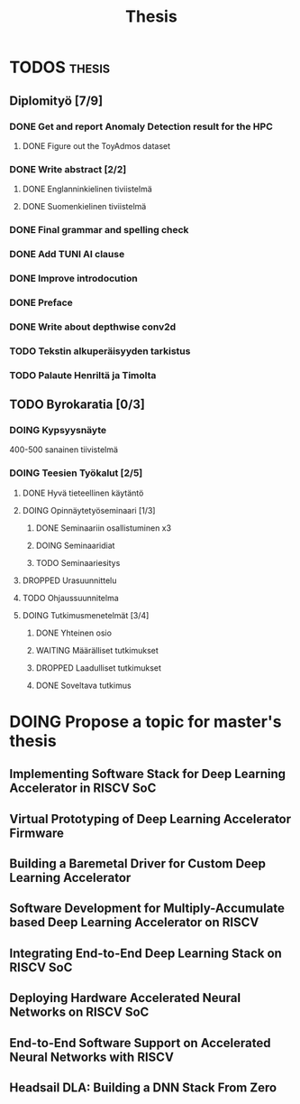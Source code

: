 #+title: Thesis
* TODOS :thesis:
** Diplomityö [7/9]
*** DONE Get and report Anomaly Detection result for the HPC
**** DONE Figure out the ToyAdmos dataset
*** DONE Write abstract [2/2]
**** DONE Englanninkielinen tiviistelmä
**** DONE Suomenkielinen tiviistelmä
*** DONE Final grammar and spelling check
*** DONE Add TUNI AI clause
*** DONE Improve introdocution
*** DONE Preface
*** DONE Write about depthwise conv2d
*** TODO Tekstin alkuperäisyyden tarkistus
*** TODO Palaute Henriltä ja Timolta
** TODO Byrokaratia [0/3]
*** DOING Kypsyysnäyte
400-500 sanainen tiivistelmä
*** DOING Teesien Työkalut [2/5]
**** DONE Hyvä tieteellinen käytäntö
**** DOING Opinnäytetyöseminaari [1/3]
***** DONE Seminaariin osallistuminen x3
***** DOING Seminaaridiat
***** TODO Seminaariesitys
**** DROPPED Urasuunnittelu
**** TODO Ohjaussuunnitelma
**** DOING Tutkimusmenetelmät [3/4]
***** DONE Yhteinen osio
***** WAITING Määrälliset tutkimukset
***** DROPPED Laadulliset tutkimukset
***** DONE Soveltava tutkimus

* DOING Propose a topic for master's thesis
** Implementing Software Stack for Deep Learning Accelerator in RISCV SoC
** Virtual Prototyping of Deep Learning Accelerator Firmware
** Building a Baremetal Driver for Custom Deep Learning Accelerator
** Software Development for Multiply-Accumulate based Deep Learning Accelerator on RISCV
** Integrating End-to-End Deep Learning Stack on RISCV SoC
** Deploying Hardware Accelerated Neural Networks on RISCV SoC
** End-to-End Software Support on Accelerated Neural Networks with RISCV
** Headsail DLA: Building a DNN Stack From Zero
